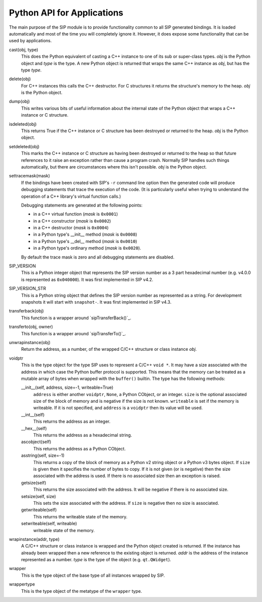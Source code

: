 .. _ref-python-api:

Python API for Applications
===========================

The main purpose of the SIP module is to provide functionality common to all
SIP generated bindings.  It is loaded automatically and most of the time you
will completely ignore it.  However, it does expose some functionality that can
be used by applications.

cast(obj, type)
    This does the Python equivalent of casting a C++ instance to one of its
    sub or super-class types.  *obj* is the Python object and *type* is the
    type.  A new Python object is returned that wraps the same C++ instance as
    *obj*, but has the type *type*.

delete(obj)
    For C++ instances this calls the C++ destructor.  For C structures it
    returns the structure's memory to the heap.  *obj* is the Python object.

dump(obj)
    This writes various bits of useful information about the internal state of
    the Python object that wraps a C++ instance or C structure.

isdeleted(obj)
    This returns True if the C++ instance or C structure has been destroyed or
    returned to the heap.  *obj* is the Python object.

setdeleted(obj)
    This marks the C++ instance or C structure as having been destroyed or
    returned to the heap so that future references to it raise an exception
    rather than cause a program crash.  Normally SIP handles such things
    automatically, but there are circumstances where this isn't possible.
    *obj* is the Python object.

settracemask(mask)
    If the bindings have been created with SIP's ``-r`` command line option
    then the generated code will produce debugging statements that trace the
    execution of the code.  (It is particularly useful when trying to
    understand the operation of a C++ library's virtual function calls.)

    Debugging statements are generated at the following points:

    - in a C++ virtual function (*mask* is ``0x0001``)
    - in a C++ constructor (*mask* is ``0x0002``)
    - in a C++ destructor (*mask* is ``0x0004``)
    - in a Python type's __init__ method (*mask* is ``0x0008``)
    - in a Python type's __del__ method (*mask* is ``0x0010``)
    - in a Python type's ordinary method (*mask* is ``0x0020``).

    By default the trace mask is zero and all debugging statements are
    disabled.

SIP_VERSION
    This is a Python integer object that represents the SIP version number as
    a 3 part hexadecimal number (e.g. v4.0.0 is represented as ``0x040000``).
    It was first implemented in SIP v4.2.

SIP_VERSION_STR
    This is a Python string object that defines the SIP version number as
    represented as a string.  For development snapshots it will start with
    ``snapshot-``.  It was first implemented in SIP v4.3.

transferback(obj)
    This function is a wrapper around `sipTransferBack()`_.

transferto(obj, owner)
    This function is a wrapper around `sipTransferTo()`_.

unwrapinstance(obj)
    Return the address, as a number, of the wrapped C/C++ structure or class
    instance *obj*.

voidptr
    This is the type object for the type SIP uses to represent a C/C++
    ``void *``.  It may have a size associated with the address in which case
    the Python buffer protocol is supported.  This means that the memory can
    be treated as a mutable array of bytes when wrapped with the ``buffer()``
    builtin.  The type has the following methods:

    __init__(self, address, size=-1, writeable=True)
        ``address`` is either another ``voidptr``, ``None``, a Python CObject,
        or an integer.  ``size`` is the optional associated size of the block
        of memory and is negative if the size is not known.  ``writeable`` is
        set if the memory is writeable.  If it is not specified, and
        ``address`` is a ``voidptr`` then its value will be used.

    __int__(self)
        This returns the address as an integer.

    __hex__(self)
        This returns the address as a hexadecimal string.

    ascobject(self)
        This returns the address as a Python CObject.

    asstring(self, size=-1)
        This returns a copy of the block of memory as a Python v2 string object
        or a Python v3 bytes object.  If ``size`` is given then it specifies
        the number of bytes to copy.  If it is not given (or is negative) then
        the size associated with the address is used.  If there is no
        associated size then an exception is raised.

    getsize(self)
        This returns the size associated with the address.  It will be
        negative if there is no associated size.

    setsize(self, size)
        This sets the size associated with the address.  If ``size`` is
        negative then no size is associated.

    getwriteable(self)
        This returns the writeable state of the memory.

    setwriteable(self, writeable)
        writeable state of the memory.

wrapinstance(addr, type)
    A C/C++ structure or class instance is wrapped and the Python object
    created is returned.  If the instance has already been wrapped then a new
    reference to the existing object is returned.  *addr* is the address of
    the instance represented as a number.  *type* is the type of the object
    (e.g. ``qt.QWidget``).

wrapper
    This is the type object of the base type of all instances wrapped by SIP.

wrappertype
    This is the type object of the metatype of the ``wrapper`` type.
